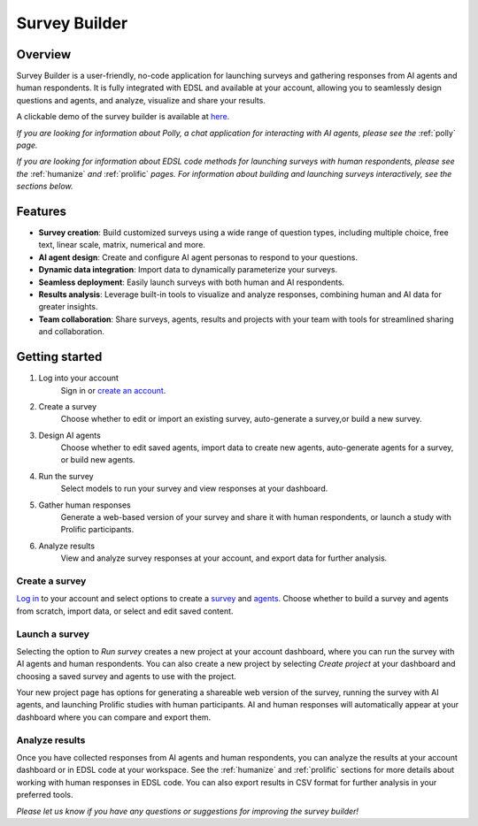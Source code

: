 .. _survey_builder:

Survey Builder
==============

Overview
--------

Survey Builder is a user-friendly, no-code application for launching surveys and gathering responses from AI agents and human respondents. 
It is fully integrated with EDSL and available at your account, allowing you to seamlessly design questions and agents, and analyze, visualize and share your results.

A clickable demo of the survey builder is available at `here <https://www.expectedparrot.com/getting-started/build>`_.

*If you are looking for information about Polly, a chat application for interacting with AI agents, please see the* :ref:`polly` *page.*

*If you are looking for information about EDSL code methods for launching surveys with human respondents, please see the* :ref:`humanize` *and* :ref:`prolific` *pages.*
*For information about building and launching surveys interactively, see the sections below.*


Features
--------

- **Survey creation**: Build customized surveys using a wide range of question types, including multiple choice, free text, linear scale, matrix, numerical and more.
- **AI agent design**: Create and configure AI agent personas to respond to your questions. 
- **Dynamic data integration**: Import data to dynamically parameterize your surveys.
- **Seamless deployment**: Easily launch surveys with both human and AI respondents.
- **Results analysis**: Leverage built-in tools to visualize and analyze responses, combining human and AI data for greater insights.
- **Team collaboration**: Share surveys, agents, results and projects with your team with tools for streamlined sharing and collaboration.


Getting started 
---------------

1. Log into your account
    Sign in or `create an account <https://www.expectedparrot.com/login>`_.

2. Create a survey
    Choose whether to edit or import an existing survey, auto-generate a survey,or build a new survey.

3. Design AI agents
    Choose whether to edit saved agents, import data to create new agents, auto-generate agents for a survey, or build new agents.

4. Run the survey
    Select models to run your survey and view responses at your dashboard.

5. Gather human responses
    Generate a web-based version of your survey and share it with human respondents, or launch a study with Prolific participants.

6. Analyze results
    View and analyze survey responses at your account, and export data for further analysis.



Create a survey
^^^^^^^^^^^^^^^

`Log in <https://www.expectedparrot.com/login>`_ to your account and select options to create a `survey <https://www.expectedparrot.com/create/survey>`_ and `agents <https://www.expectedparrot.com/create/agent-list>`_.
Choose whether to build a survey and agents from scratch, import data, or select and edit saved content.


Launch a survey
^^^^^^^^^^^^^^^

Selecting the option to *Run survey* creates a new project at your account dashboard, where you can run the survey with AI agents and human respondents.
You can also create a new project by selecting *Create project* at your dashboard and choosing a saved survey and agents to use with the project.

Your new project page has options for generating a shareable web version of the survey, running the survey with AI agents, and launching Prolific studies with human participants.
AI and human responses will automatically appear at your dashboard where you can compare and export them.


Analyze results
^^^^^^^^^^^^^^^

Once you have collected responses from AI agents and human respondents, you can analyze the results at your account dashboard or in EDSL code at your workspace.
See the :ref:`humanize` and :ref:`prolific` sections for more details about working with human responses in EDSL code.
You can also export results in CSV format for further analysis in your preferred tools.


*Please let us know if you have any questions or suggestions for improving the survey builder!*